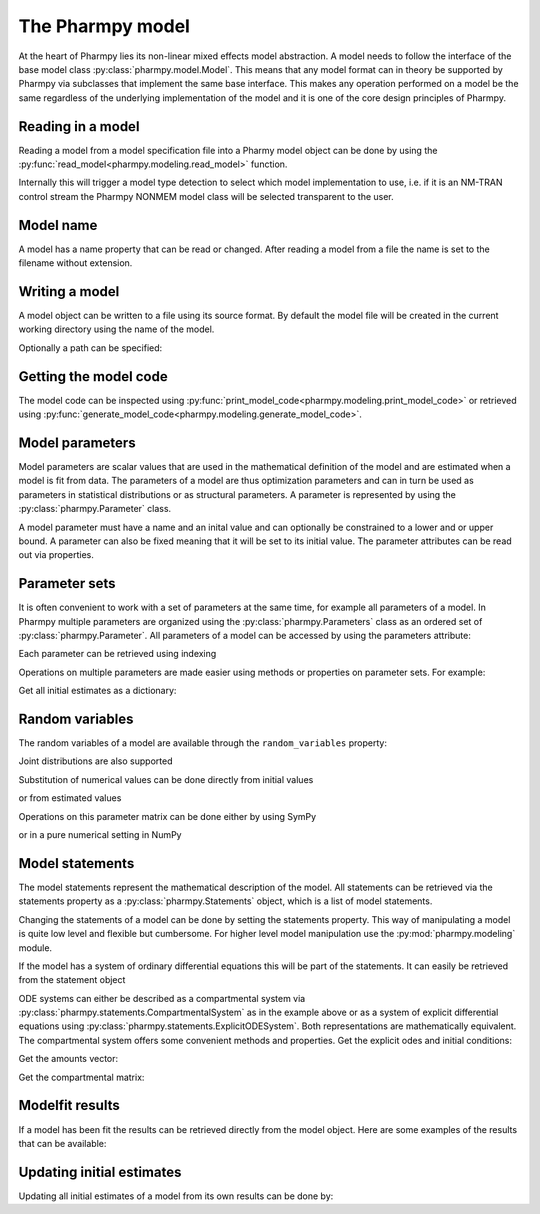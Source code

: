 .. _model:

=================
The Pharmpy model
=================

At the heart of Pharmpy lies its non-linear mixed effects model abstraction. A model needs to follow the interface of the base model class :py:class:`pharmpy.model.Model`. This means that any model format can in theory be supported by Pharmpy via subclasses that implement the same base interface. This makes any operation performed on a model be the same regardless of the underlying implementation of the model and it is one of the core design principles of Pharmpy.

~~~~~~~~~~~~~~~~~~
Reading in a model
~~~~~~~~~~~~~~~~~~

Reading a model from a model specification file into a Pharmy model object can be done by using the :py:func:`read_model<pharmpy.modeling.read_model>` function.

.. pharmpy-execute::
   :hide-output:
   :hide-code:

   from pathlib import Path
   path = Path('tests/testdata/nonmem/')

.. pharmpy-execute::
   :hide-output:

   from pharmpy.modeling import read_model

   model = read_model(path / "pheno_real.mod")


Internally this will trigger a model type detection to select which model implementation to use, i.e. if it is an NM-TRAN control stream the Pharmpy NONMEM model class will be selected transparent to the user.

~~~~~~~~~~
Model name
~~~~~~~~~~

A model has a name property that can be read or changed. After reading a model from a file the name is set to the filename without extension.

.. pharmpy-execute::

   model.name

.. _model_write:

~~~~~~~~~~~~~~~
Writing a model
~~~~~~~~~~~~~~~

A model object can be written to a file using its source format. By default the model file will be created in the current working directory using the name of the model.

.. pharmpy-code::

    from pharmpy.modeling import write_model
    write_model(model)

Optionally a path can be specified:

.. pharmpy-code::

   write_model(model, path='/home/user/mymodel.mod')


~~~~~~~~~~~~~~~~~~~~~~
Getting the model code
~~~~~~~~~~~~~~~~~~~~~~

The model code can be inspected using :py:func:`print_model_code<pharmpy.modeling.print_model_code>` or retrieved using :py:func:`generate_model_code<pharmpy.modeling.generate_model_code>`.

.. pharmpy-execute::

    from pharmpy.modeling import print_model_code

    print_model_code(model)

~~~~~~~~~~~~~~~~
Model parameters
~~~~~~~~~~~~~~~~

Model parameters are scalar values that are used in the mathematical definition of the model and are estimated when a model is fit from data. The parameters of a model are thus optimization parameters and can in turn be used as parameters in statistical distributions or as structural parameters. A parameter is represented by using the :py:class:`pharmpy.Parameter` class.

.. pharmpy-execute::

   from pharmpy.model import Parameter

   par = Parameter('THETA(1)', 0.1, upper=2, fix=False)
   par

A model parameter must have a name and an inital value and can optionally be constrained to a lower and or upper bound. A parameter can also be fixed meaning that it will be set to its initial value. The parameter attributes can be read out via properties.

.. pharmpy-execute::

   par.lower


~~~~~~~~~~~~~~
Parameter sets
~~~~~~~~~~~~~~

It is often convenient to work with a set of parameters at the same time, for example all parameters of a model. In Pharmpy multiple parameters are organized using the :py:class:`pharmpy.Parameters` class as an ordered set of :py:class:`pharmpy.Parameter`. All parameters of a model can be accessed by using the parameters attribute:

.. pharmpy-execute::

   parset = model.parameters
   parset

Each parameter can be retrieved using indexing

.. pharmpy-execute::

   parset['THETA(1)']

Operations on multiple parameters are made easier using methods or properties on parameter sets. For example:

Get all initial estimates as a dictionary:

.. pharmpy-execute::

   parset.inits


~~~~~~~~~~~~~~~~
Random variables
~~~~~~~~~~~~~~~~

The random variables of a model are available through the ``random_variables`` property:

.. pharmpy-execute::

   rvs = model.random_variables
   rvs

.. pharmpy-execute::
   :hide-output:

   eta1 = rvs['ETA(1)']

Joint distributions are also supported

.. pharmpy-execute::

   frem_model = read_model(path / "frem" / "pheno" / "model_4.mod")

   rvs = frem_model.random_variables
   rvs

.. pharmpy-execute::

   omega = rvs['ETA(1)'].variance
   omega

Substitution of numerical values can be done directly from initial values

.. pharmpy-execute::

   omega.subs(frem_model.parameters.inits)

or from estimated values

.. pharmpy-execute::

   omega_est = omega.subs(dict(frem_model.modelfit_results.parameter_estimates))
   omega_est

Operations on this parameter matrix can be done either by using SymPy

.. pharmpy-execute::

   omega_est.cholesky()

or in a pure numerical setting in NumPy

.. pharmpy-execute::

   import numpy as np

   a = np.array(omega_est).astype(np.float64)
   a

.. pharmpy-execute::

   np.linalg.cholesky(a)

~~~~~~~~~~~~~~~~~
Model statements
~~~~~~~~~~~~~~~~~

The model statements represent the mathematical description of the model. All statements can be retrieved via the statements property as a :py:class:`pharmpy.Statements` object, which is a list of model statements.

.. pharmpy-execute::

   statements = model.statements
   print(statements)

Changing the statements of a model can be done by setting the statements property. This way of manipulating a model is quite low level and flexible but cumbersome. For higher level model manipulation use the :py:mod:`pharmpy.modeling` module.

If the model has a system of ordinary differential equations this will be part of the statements. It can easily be retrieved from the statement object

.. pharmpy-execute::

   print(statements.ode_system)

ODE systems can either be described as a compartmental system via :py:class:`pharmpy.statements.CompartmentalSystem` as in the example above or as a system of explicit differential equations using :py:class:`pharmpy.statements.ExplicitODESystem`. Both representations are mathematically equivalent. The compartmental system offers some convenient methods and properties. Get the explicit odes and initial conditions:

.. pharmpy-execute::

   odes = statements.ode_system.to_explicit_system()
   odes

Get the amounts vector:

.. pharmpy-execute::

   statements.ode_system.amounts

Get the compartmental matrix:

.. pharmpy-execute::

   statements.ode_system.compartmental_matrix

~~~~~~~~~~~~~~~~
Modelfit results
~~~~~~~~~~~~~~~~

If a model has been fit the results can be retrieved directly from the model object. Here are some examples of the results that can be available:

.. pharmpy-execute::

   model.modelfit_results.parameter_estimates


.. pharmpy-execute::

   model.modelfit_results.covariance_matrix

.. pharmpy-execute::

   model.modelfit_results.standard_errors

~~~~~~~~~~~~~~~~~~~~~~~~~~
Updating initial estimates
~~~~~~~~~~~~~~~~~~~~~~~~~~

Updating all initial estimates of a model from its own results can be done by:

.. pharmpy-execute::

    from pharmpy.modeling import update_inits
    update_inits(model)


